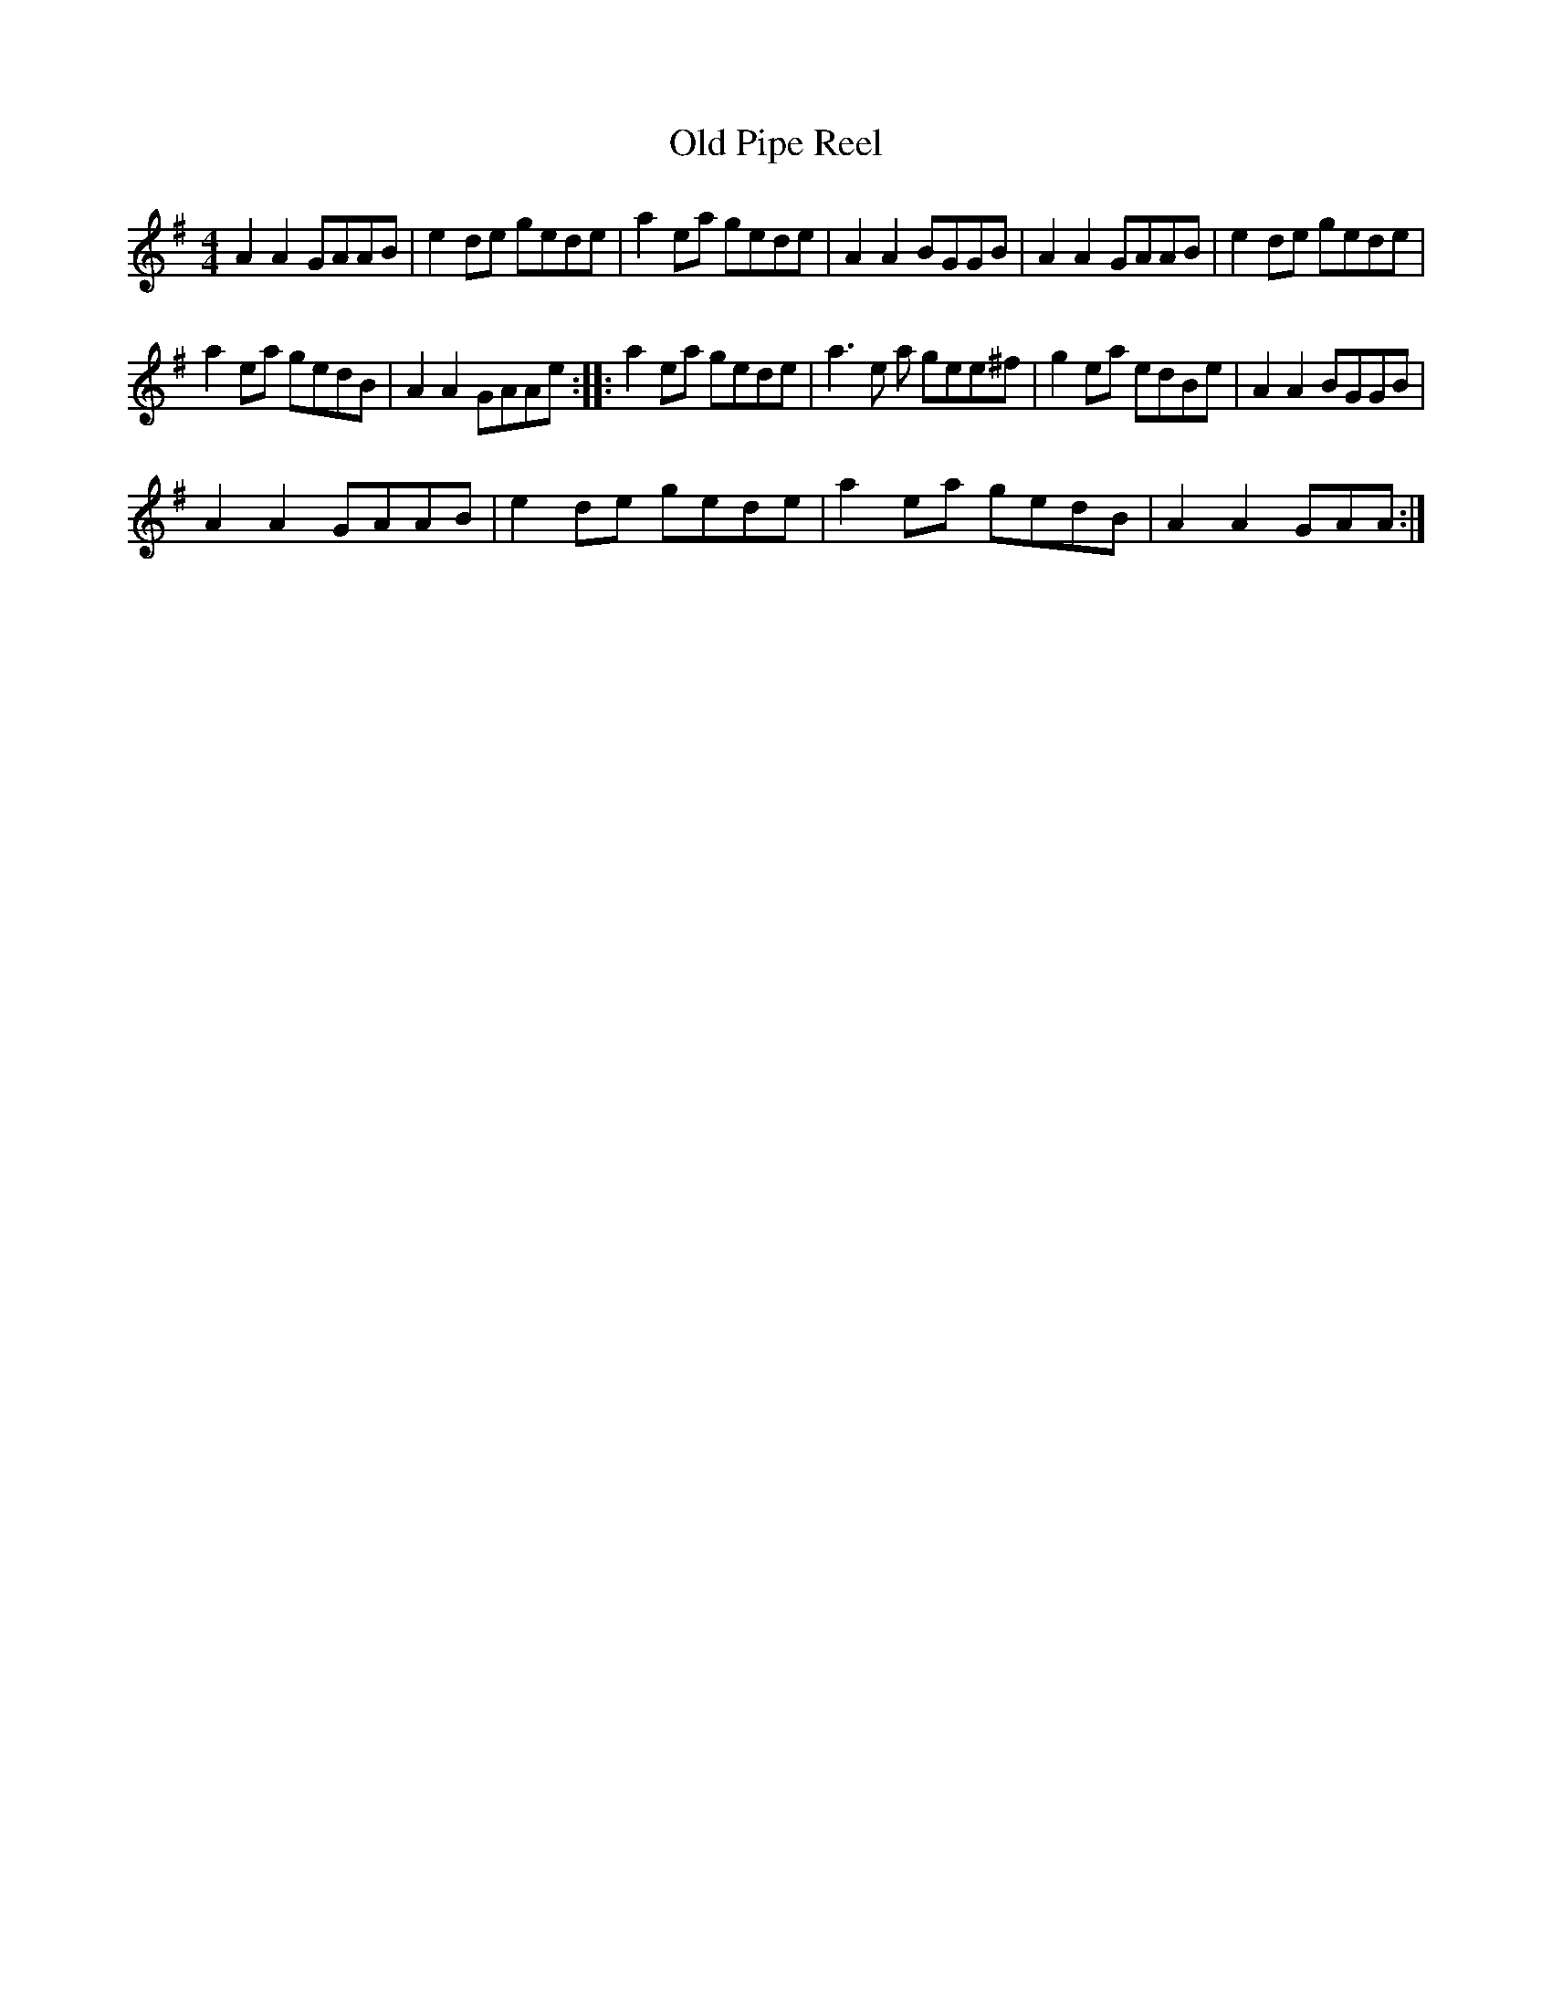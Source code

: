 X:1
T:Old Pipe Reel
L:1/8
M:4/4
I:linebreak $
K:G
V:1 treble 
V:1
 A2 A2 GAAB | e2 de gede | a2 ea gede | A2 A2 BGGB | A2 A2 GAAB | e2 de gede |$ a2 ea gedB | %7
 A2 A2 GAAe :: a2 ea gede | a3 e a gee^f | g2 ea edBe | A2 A2 BGGB |$ A2 A2 GAAB | e2 de gede | %14
 a2 ea gedB | A2 A2 GAA :| %16
